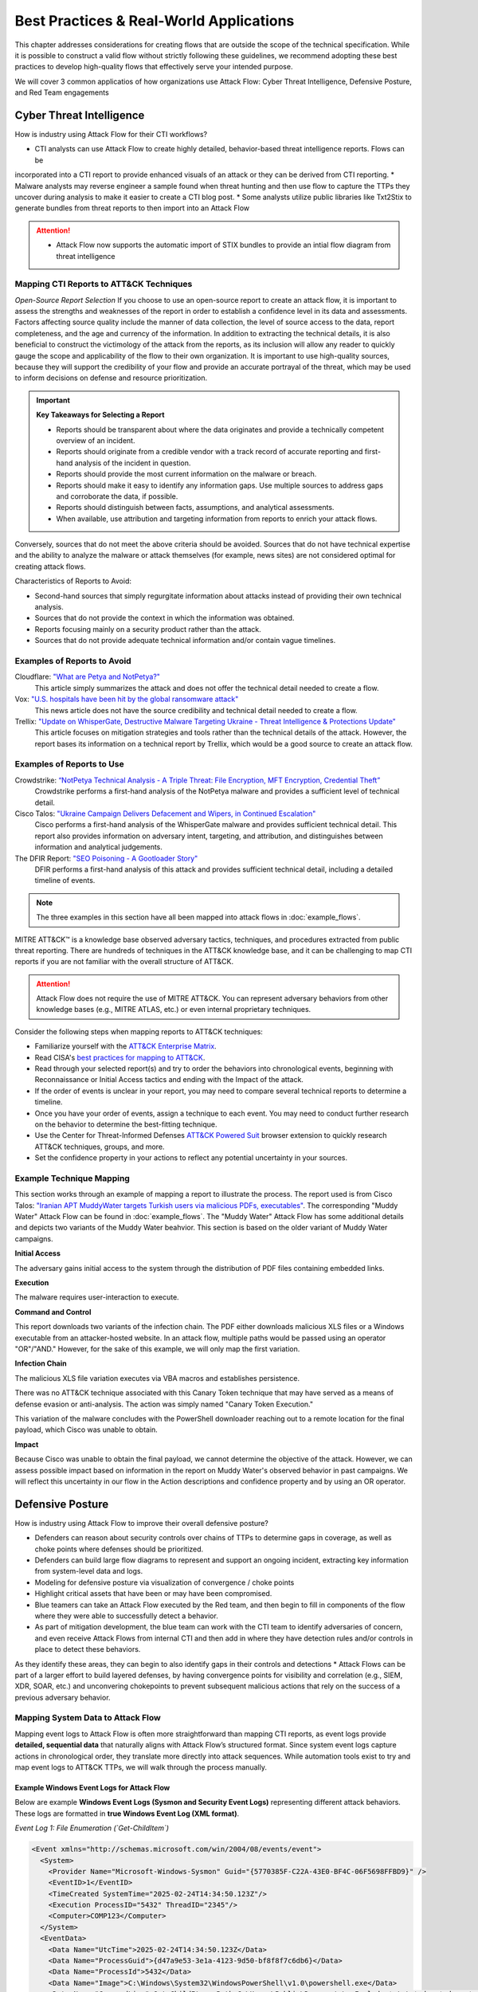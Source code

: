 Best Practices & Real-World Applications
==============================================

This chapter addresses considerations for creating flows that are outside the scope of
the technical specification. While it is possible to construct a valid flow without strictly following these guidelines, we recommend adopting these best practices to develop high-quality flows that effectively serve your intended purpose.

We will cover 3 common applicatios of how organizations use Attack Flow:
Cyber Threat Intelligence, Defensive Posture, and Red Team engagements


Cyber Threat Intelligence
-------------------------

How is industry using Attack Flow for their CTI workflows?

* CTI analysts can use Attack Flow to create highly detailed, behavior-based threat intelligence reports. Flows can be 
incorporated into a CTI report to provide enhanced visuals of an attack or they can be derived from CTI reporting.
* Malware analysts may reverse engineer a sample found when threat hunting and then use flow to capture the TTPs they uncover during analysis to make it easier to create a CTI blog post.
* Some analysts utilize public libraries like Txt2Stix to generate bundles from threat reports to then import into an Attack Flow

.. Attention::
  * Attack Flow now supports the automatic import of STIX bundles to provide an intial flow diagram from threat intelligence

Mapping CTI Reports to ATT&CK Techniques
~~~~~~~~~~~~~~~~~~~~~~~~~~~~~~~~~~~~~~~~

*Open-Source Report Selection*
If you choose to use an open-source report to create an attack flow, it is important to
assess the strengths and weaknesses of the report in order to establish a confidence
level in its data and assessments. Factors affecting source quality include the manner
of data collection, the level of source access to the data, report completeness, and the
age and currency of the information. In addition to extracting the technical details, it
is also beneficial to construct the victimology of the attack from the reports, as its
inclusion will allow any reader to quickly gauge the scope and applicability of the flow
to their own organization. It is important to use high-quality sources, because they
will support the credibility of your flow and provide an accurate portrayal of the
threat, which may be used to inform decisions on defense and resource prioritization.

.. important::

   **Key Takeaways for Selecting a Report**

   * Reports should be transparent about where the data originates and provide a
     technically competent overview of an incident.
   * Reports should originate from a credible vendor with a track record of accurate reporting
     and first-hand analysis of the incident in question.
   * Reports should provide the most current information on the malware or breach.
   * Reports should make it easy to identify any information gaps. Use multiple sources
     to address gaps and corroborate the data, if possible.
   * Reports should distinguish between facts, assumptions, and analytical assessments.
   * When available, use attribution and targeting information from reports to enrich
     your attack flows.

Conversely, sources that do not meet the above criteria should be avoided. Sources that
do not have technical expertise and the ability to analyze the malware or attack
themselves (for example, news sites) are not considered optimal for creating attack
flows.

Characteristics of Reports to Avoid:

* Second-hand sources that simply regurgitate information about attacks instead of providing their own technical analysis.
* Sources that do not provide the context in which the information was obtained.
* Reports focusing mainly on a security product rather than the attack.
* Sources that do not provide adequate technical information and/or contain vague timelines.

Examples of Reports to Avoid
~~~~~~~~~~~~~~~~~~~~~~~~~~~~~

Cloudflare: `"What are Petya and NotPetya?" <https://www.cloudflare.com/learning/security/ransomware/petya-notpetya-ransomware>`_
     This article simply summarizes the attack and does not offer the technical detail
     needed to create a flow.

Vox: `"U.S. hospitals have been hit by the global ransomware attack" <https://www.vox.com/2017/6/27/15881666/global-eu-cyber-attack-us-hackers-nsa-hospitals>`_
     This news article does not have the source credibility and technical detail needed
     to create a flow.

Trellix: `"Update on WhisperGate, Destructive Malware Targeting Ukraine - Threat Intelligence & Protections Update" <https://www.trellix.com/en-us/about/newsroom/stories/threat-labs/update-on-whispergate-destructive-malware-targeting-ukraine.html>`_
     This article focuses on mitigation strategies and tools rather than the technical
     details of the attack. However, the report bases its information on a technical
     report by Trellix, which would be a good source to create an attack flow.

Examples of Reports to Use
~~~~~~~~~~~~~~~~~~~~~~~~~~~

Crowdstrike: `“NotPetya Technical Analysis -  A Triple Threat: File Encryption, MFT Encryption, Credential Theft” <https://www.crowdstrike.com/blog/petrwrap-ransomware-technical-analysis-triple-threat-file-encryption-mft-encryption-credential-theft/>`_
     Crowdstrike performs a first-hand analysis of the NotPetya malware and provides a
     sufficient level of technical detail.

Cisco Talos: `"Ukraine Campaign Delivers Defacement and Wipers, in Continued Escalation" <https://blog.talosintelligence.com/2022/01/ukraine-campaign-delivers-defacement.html>`_
     Cisco performs a first-hand analysis of the WhisperGate malware and provides
     sufficient technical detail. This report also provides information on adversary
     intent, targeting, and attribution, and distinguishes between information and
     analytical judgements.

The DFIR Report: `"SEO Poisoning - A Gootloader Story" <https://thedfirreport.com/2022/05/09/seo-poisoning-a-gootloader-story/>`_
     DFIR performs a first-hand analysis of this attack and provides sufficient
     technical detail, including a detailed timeline of events.

.. note::

   The three examples in this section have all been mapped into attack flows in
   :doc:`example_flows`.

MITRE ATT&CK™ is a knowledge base observed adversary tactics, techniques, and procedures
extracted from public threat reporting. There are hundreds of techniques in the ATT&CK
knowledge base, and it can be challenging to map CTI reports if you are not familiar
with the overall structure of ATT&CK.

.. attention::

   Attack Flow does not require the use of MITRE ATT&CK. You can represent adversary behaviors from
   other knowledge bases (e.g., MITRE ATLAS, etc.) or even internal proprietary techniques.

Consider the following steps when mapping reports to ATT&CK techniques:

* Familiarize yourself with the `ATT&CK Enterprise Matrix <https://attack.mitre.org/matrices/enterprise/>`_.
* Read CISA's `best practices for mapping to ATT&CK
  <https://www.cisa.gov/uscert/sites/default/files/publications/Best%20Practices%20for%20MITRE%20ATTCK%20Mapping.pdf>`__.
* Read through your selected report(s) and try to order the behaviors into chronological
  events, beginning with Reconnaissance or Initial Access tactics and ending with the
  Impact of the attack.
* If the order of events is unclear in your report, you may need to compare several
  technical reports to determine a timeline.
* Once you have your order of events, assign a technique to each event. You may need to
  conduct further research on the behavior to determine the best-fitting technique.
* Use the Center for Threat-Informed Defenses `ATT&CK Powered Suit
  <https://chrome.google.com/webstore/detail/attck-powered-suit/gfhomppaadldngjnmbefmmiokgefjddd?hl=en&authuser=0>`_
  browser extension to quickly research ATT&CK techniques, groups, and more.
* Set the confidence property in your actions to reflect any potential uncertainty in
  your sources.

Example Technique Mapping
~~~~~~~~~~~~~~~~~~~~~~~~~

This section works through an example of mapping a report to illustrate the process. The
report used is from Cisco Talos: `"Iranian APT MuddyWater targets Turkish users via
malicious PDFs, executables"
<https://blog.talosintelligence.com/2022/01/iranian-apt-muddywater-targets-turkey.html>`_.
The corresponding "Muddy Water" Attack Flow can be found in :doc:`example_flows`. The
"Muddy Water" Attack Flow has some additional details and depicts two variants of the
Muddy Water beahvior. This section is based on the older variant of Muddy Water
campaigns.

**Initial Access**

The adversary gains initial access to the system through the distribution of PDF files
containing embedded links.

.. image:: _static/SpearPhishing.png
   :alt: Screenshot from Cisco report underlining the sentence "...it is highly likely that the PDFs served as the initial entry points to the attack and were distributed via email messages as part of spear-phishing efforts conducted by the group." The sentence is labeled with ATT&CK technique T1566.001 SpearPhishing Attachment.

**Execution**

The malware requires user-interaction to execute.

.. image:: _static/MaliciousLink.png
   :alt: Screenshot from Cisco report of the Infection Chain section. It underlines the sentence "The PDF files typically show an error message and ask the user to click on a link." The sentence is labeled with ATT&CK technique T1204.001 User Execution: Malicious Link.

**Command and Control**

This report downloads two variants of the infection chain. The PDF either downloads
malicious XLS files or a Windows executable from an attacker-hosted website. In an
attack flow, multiple paths would be passed using an operator "OR"/"AND." However, for
the sake of this example, we will only map the first variation.

.. image:: _static/IngressTool.png
   :alt: Screenshot from Cisco report of the Malicious Executables-Based Infection Chain section. It underlines the sentence "The URLs corresponding to the download button in the PDF files will typically host the malicious XLS files containing the macros that deploy the subsequent VBS and powershell scripts." The sentence is labeled with ATT&CK technique T1105 Ingress Tool Transfer.

**Infection Chain**

The malicious XLS file variation executes via VBA macros and establishes persistence.

.. image:: _static/VBAMacros.png
   :alt: Screenshot from Cisco report of the Persistence section with five techniques labeled. The first technique is T1059.005 Command and Scripting Interpreter: Visual Basic drawn from the sentence "The infection chain instrumented by the VBA macros consists of three key artifacts..." The second technique is T1059.005 Command and Scripting Interpreter: Visual Basic drawn from the bullet stating that one of the artifacts is the malicious VB script intermediate component that the macro sets up for persistence. The third technique is T1059.001 Command and Scripting Interpreter: PowerShell drawn from the bullet stating that one of the artifacts is a malicious PowerShell-based downloader script. The fourth technique is T1547.001 Boot or Logon Autostart Execution: Registry Run Keys/Startup Folder drawn from the sentence "...persistence is set up by creating a malicious Registry run for the infected user." The final technique is T1218 System Binary Process Execution drawn from the sentence "This campaign relies on the use of a LoLBin to execute the malicious VBScript."

There was no ATT&CK technique associated with this Canary Token technique that may have
served as a means of defense evasion or anti-analysis. The action was simply named
"Canary Token Execution."

.. image:: _static/CanaryToken.png
   :alt: Screenshot from Cisco report from the Tracking Tokens section underlining the sentence "The latest versions of the VBA code deployed could make HTTP requests to a canary tooken from canarytokens.com." The extracted technique is simply labeled "Canary Token Execution."

This variation of the malware concludes with the PowerShell downloader reaching out to a
remote location for the final payload, which Cisco was unable to obtain.

.. image:: _static/PowerShell.png
   :alt: Screenshot from Cisco report of the Malicious Powershell-Based Downloader section with two techniques extracted. The first technique is T1105 Ingress Tool Transfer drawn from the sentence "The PowerShell script that downloads another PowerShell from a remote location which will then be executed." The second technique is T1059.001 Command and Scripting Interpreter: Powershell, which is also drawn from the same sentence.

**Impact**

Because Cisco was unable to obtain the final payload, we cannot determine the objective
of the attack. However, we can assess possible impact based on information in the report
on Muddy Water's observed behavior in past campaigns. We will reflect this uncertainty
in our flow in the Action descriptions and confidence property and by using an OR
operator.

.. image:: _static/Impact.png
   :alt: Screenshot from Cisco report of the MuddyWater Threat Actor section. The section says "Campaigns carried out by the threat actor aim to achieve either of three outcomes." Each outcome is underlined: Espionage, Intellectual Property Theft, and Ransomware attacks. The three techniques labeled correspond to those outcomes and are TA0009 Collection, TA0010 Exfiltration, and T1486 Data Encrypted for Impact.


Defensive Posture
-----------------

How is industry using Attack Flow to improve their overall defensive posture?

* Defenders can reason about security controls over chains of TTPs to determine gaps in coverage, as well as choke points where defenses should be prioritized. 
* Defenders can build large flow diagrams to represent and support an ongoing incident, extracting key information from system-level data and logs.
* Modeling for defensive posture via visualization of convergence / choke points
* Highlight critical assets that have been or may have been compromised.
* Blue teamers can take an Attack Flow executed by the Red team, and then begin to fill in components of the flow where they were able to successfully detect a behavior.
* As part of mitigation development, the blue team can work with the CTI team to identify adversaries of concern, and even receive Attack Flows from internal CTI and then add in where they have detection rules and/or controls in place to detect these behaviors. 
As they identify these areas, they can  begin to also identify gaps in their controls and detections
* Attack Flows can be part of a larger effort to build layered defenses, by having convergence points for visibility and correlation (e.g., SIEM, XDR, SOAR, etc.) and unconvering chokepoints to prevent subsequent malicious actions that rely on the success of a previous adversary behavior.

Mapping System Data to Attack Flow
~~~~~~~~~~~~~~~~~~~~~~~~~~~~~~~~~~

Mapping event logs to Attack Flow is often more straightforward than mapping CTI reports, as event logs provide **detailed, sequential data** that naturally aligns with Attack Flow’s structured format. 
Since system event logs capture actions in chronological order, they translate more directly into attack sequences. 
While automation tools exist to try and map event logs to ATT&CK TTPs, we will walk through the process manually.

Example Windows Event Logs for Attack Flow
******************************************

Below are example **Windows Event Logs (Sysmon and Security Event Logs)** representing different attack behaviors. These logs are formatted in **true Windows Event Log (XML format)**.

*Event Log 1: File Enumeration (`Get-ChildItem`)*

.. code-block:: xml

    <Event xmlns="http://schemas.microsoft.com/win/2004/08/events/event">
      <System>
        <Provider Name="Microsoft-Windows-Sysmon" Guid="{5770385F-C22A-43E0-BF4C-06F5698FFBD9}" />
        <EventID>1</EventID>
        <TimeCreated SystemTime="2025-02-24T14:34:50.123Z"/>
        <Execution ProcessID="5432" ThreadID="2345"/>
        <Computer>COMP123</Computer>
      </System>
      <EventData>
        <Data Name="UtcTime">2025-02-24T14:34:50.123Z</Data>
        <Data Name="ProcessGuid">{d47a9e53-3e1a-4123-9d50-bf8f8f7c6db6}</Data>
        <Data Name="ProcessId">5432</Data>
        <Data Name="Image">C:\Windows\System32\WindowsPowerShell\v1.0\powershell.exe</Data>
        <Data Name="CommandLine">Get-ChildItem -Path C:\Users\Public\Documents\ -Include *.txt,*.doc,*.docx,*.xlsx,*.pub -Recurse</Data>
        <Data Name="User">COMP123\JohnDoe</Data>
        <Data Name="ParentProcessId">4210</Data>
        <Data Name="ParentImage">C:\Windows\explorer.exe</Data>
      </EventData>
    </Event>

*Event Log 2: File Deletion (`Remove-Item`)*

.. code-block:: xml

    <Event xmlns="http://schemas.microsoft.com/win/2004/08/events/event">
      <System>
        <Provider Name="Microsoft-Windows-Sysmon" Guid="{5770385F-C22A-43E0-BF4C-06F5698FFBD9}" />
        <EventID>1</EventID>
        <TimeCreated SystemTime="2025-02-24T14:36:05.234Z"/>
        <Execution ProcessID="5531" ThreadID="2356"/>
        <Computer>COMP123</Computer>
      </System>
      <EventData>
        <Data Name="UtcTime">2025-02-24T14:36:05.234Z</Data>
        <Data Name="ProcessGuid">{e15f3e2d-2c44-4a7d-b765-9a8c23e12345}</Data>
        <Data Name="ProcessId">5531</Data>
        <Data Name="Image">C:\Windows\System32\WindowsPowerShell\v1.0\powershell.exe</Data>
        <Data Name="CommandLine">Remove-Item -Path C:\Users\Public\Documents\* -Force -Recurse</Data>
        <Data Name="User">COMP123\JohnDoe</Data>
        <Data Name="ParentProcessId">4210</Data>
        <Data Name="ParentImage">C:\Windows\explorer.exe</Data>
      </EventData>
    </Event>

*Event Log 3: New User Account Created (`net user /add`)*

.. code-block:: xml

    <Event xmlns="http://schemas.microsoft.com/win/2004/08/events/event">
      <System>
        <Provider Name="Microsoft-Windows-Security-Auditing" Guid="{54849625-5478-4994-A5BA-3E3B0328C30D}" />
        <EventID>4720</EventID>
        <TimeCreated SystemTime="2025-02-24T15:40:10.567Z"/>
        <Execution ProcessID="5672" ThreadID="1243"/>
        <Computer>COMP123</Computer>
      </System>
      <EventData>
        <Data Name="TargetUserName">hackeradmin</Data>
        <Data Name="TargetDomain">COMP123</Data>
        <Data Name="TargetSid">S-1-5-21-987654321-234567890-345678901-1010</Data>
        <Data Name="CallerUserName">JaneAdmin</Data>
        <Data Name="CallerDomain">COMP123</Data>
        <Data Name="CallerSid">S-1-5-21-1454471165-1004336348-682003330-1001</Data>
        <Data Name="Privileges">SeCreateGlobalPrivilege</Data>
        <Data Name="NewAccountType">Standard</Data>
        <Data Name="SamAccountName">hackeradmin</Data>
        <Data Name="Description">New local user account added, possibly for persistence.</Data>
      </EventData>
    </Event>

*Event Log 4: Mimikatz Execution (Credential Dumping - LSASS)*

.. code-block:: xml

    <Event xmlns="http://schemas.microsoft.com/win/2004/08/events/event">
      <System>
        <Provider Name="Microsoft-Windows-Sysmon" Guid="{5770385F-C22A-43E0-BF4C-06F5698FFBD9}" />
        <EventID>1</EventID>
        <TimeCreated SystemTime="2025-02-25T15:25:37.456Z"/>
        <Execution ProcessID="7852" ThreadID="3152"/>
        <Computer>COMP123</Computer>
      </System>
      <EventData>
        <Data Name="UtcTime">2025-02-25T15:25:37.456Z</Data>
        <Data Name="ProcessGuid">{b2f8d0d7-c62f-4e4b-9a3c-38d74bca4321}</Data>
        <Data Name="ProcessId">7852</Data>
        <Data Name="Image">C:\Windows\Temp\mimikatz.exe</Data>
        <Data Name="CommandLine">mimikatz.exe privilege::debug sekurlsa::logonpasswords exit</Data>
        <Data Name="Hashes">MD5=5f66b82558ca92e54e77f216ef4c066c; SHA1=b8c2d5a2a3b2d5d3a6b5c3d2a4e7c5d1b6c7e8d9; SHA256=419a3c39243e6615993547d3b5443b005c3fc6b2b3e4f8c53a5e8e3c5d6a9f8b</Data>
        <Data Name="User">COMP123\JaneAdmin</Data>
        <Data Name="ParentProcessId">3240</Data>
        <Data Name="ParentImage">C:\Windows\System32\cmd.exe</Data>
        <Data Name="ParentCommandLine">cmd.exe /c mimikatz.exe</Data>
        <Data Name="Description">Adversary executed Mimikatz to dump credentials from LSASS memory.</Data>
      </EventData>
    </Event>

These event logs demonstrate **Windows system events for different attack stages**:

- PowerShell enumeration (`Get-ChildItem`)
- File deletion (`Remove-Item`)
- New local user creation (`net user /add`)
- Credential dumping via Mimikatz (`sekurlsa::logonpasswords`)


If applicable, you can map the events you observe directly to MITRE ATT&CK techniques (but you can also keep it general).
Once you identify some sequenced behaviors in your logs, you can list out the techniques and what indicators were related to that event.

- T1083 - File and Directory Discovery → `Get-ChildItem`
- T1070.004 - File Deletion → `Remove-Item`
- T1136.001 Create Account: Local Account → `net user /add`
-*T1003.001 - OS Credential Dumping: LSASS Memory → `sekurlsa::logonpasswords`


Event Logs to Flow Diagram
~~~~~~~~~~~~~~~~~~~~~~~~~~

.. Attention::
  * Attack Flow now supports the automatic import of STIX bundles to provide an intial flow diagram

These events occurring within a short timeframe could indicate **data staging, exfiltration, and cleanup efforts** so we can highlight the timestamps
as part of the attack flow. 

Now let's put these 4 techniques into an Attack Flow diagram to visualize it better. 

.. figure:: _static/example-flow-short.png
   :alt: Attack Flow diagram built from the example system event logs with just ATT&CK techniques in sequential order based off timestamp.
   :figclass: center

   Diagram showing ATT&CK techniques in sequence from example system event logs, based on timestamps.


Post-Flow: Identifying Gaps in Adversary Behaviors
~~~~~~~~~~~~~~~~~~~~~~~~~~~~~~~~~~~~~~~~~~~~~~~~~~
This sequence of events demonstrates how an adversary leveraged **PowerShell command shells** to execute several of the malicious behaviors. By highlighting PowerShell as a key execution method, we can identify opportunities to **enhance detection strategies**.  
If conducting **chokepoint analysis**, consider strengthening **detections and mitigations around PowerShell activity**, as it served as the primary attack vector. In this scenario, the flow shows us that expanding detection coverage for **PowerShell-based threats**, you can **identify, disrupt, or prevent follow-on techniques** before they escalate.

.. Remember::

   **Key Tips for Hunting for Malicious Activity and Threats**

   * Your first clue of malicious activity can appear at any point in an attack—tracing backward helps identify the initial compromise, while looking forward reveals the adversary's actions and attack progression.
   * A useful tool for searching for related techniques is `"CTID's Technique Inference Engine (TIE)" <https://center-for-threat-informed-defense.github.io/technique-inference-engine/#/>`_ which can help piece together missed areas of compromise.
   * Once you determine malicious activity, investigate to determine the scope and scale of the attack.

* Enhance Your Attack Flow with Supplemental Details *

Lastly, To strengthen your attack flow analysis, consider incorporating these **supplemental fields**, many of which map directly to **STIX (Structured Threat Information eXpression) objects**. 
These details help correlate related events, track adversary behavior, and enhance detection and response throughout an investigation.

Supplemental Fields and STIX Object Mappings
~~~~~~~~~~~~~~~~~~~~~~~~~~~~~~~~~~~~~~~~~~~~

.. list-table::
   :header-rows: 1
   :widths: 30 70

   * - **Field (STIX Object)**
     - **Description**
   * - **Process or Executable Name & Location (Process)**
     - Identifies unusual or suspicious programs, especially those outside standard directories or with deceptive names.
   * - **Parent Process (Process)**
     - Reveals whether a process is spawned by a legitimate application or leveraged by malware for stealth.
   * - **Command-Line Arguments & Parameters (Process)**
     - Exposes execution intent and potential malicious actions.
   * - **Configuration Changes (Windows Registry Key, Software)**
     - Tracks altered system or application settings, including modified **Windows Registry keys** or configurations impacting security.
   * - **User Accounts Involved (User Account)**
     - Highlights **privilege escalation**, suspicious account activity, or abnormal user behaviors.
   * - **Network Connections (Network Traffic, IPv4/IPv6 Address, Domain Name)**
     - Links processes to external threats, **Command & Control (C2) servers**, suspicious IP addresses, or malicious domains.
   * - **File & Executable Hashes (File, Artifact)**
     - Helps identify **known malware samples**, detect tampered files, and correlate threats via hash values (MD5, SHA-1, SHA-256).
   * - **In-Memory Artifacts (Process, Attack Pattern)**
     - Captures **loaded processes, injected code segments**, and memory-based attack techniques.
   * - **Timestamps of Key Actions (Observed Data, Indicator)**
     - Establishes attack **sequence and progression**, helping analysts reconstruct the attack timeline.

By integrating these **STIX-compatible attributes** into your **attack flow**, you can improve **event correlation, adversary tracking, and intelligence sharing**, ultimately enhancing your cybersecurity defense strategy.

.. image:: _static/example-flow-documentation.png
   :alt: Attack Flow diagram combining ATT&CK techniques with contextual data from STIX objects and observables
   :figclass: center

   Attack Flow diagram combining ATT&CK techniques with contextual data from STIX objects and observables.

So what does visualizing this show us? We can see PowerShell and Windows Command Shell being used, where one leads to 
three techniques and the other leads to one. This can give us insight into prioritization of detections to build in the future, but it may 
also indicate that we need to investigate detections around the one with less behaviors detected as something could have been missed.


Adversary Emulation & Red Teaming
---------------------------------

Attack Flow is a powerful tool for red teams to plan, document, and communicate simulated adversary behavior during engagements.

Use Cases in Red Team Operations
~~~~~~~~~~~~~~~~~~~~~~~~~~~~~~~~

Attack Flow can be applied throughout the lifecycle of a red team operation:

**Pre-engagement**: Plan out attack paths using known TTPs of a real adversary (tip!: )
**During the operation**: Track which techniques were executed, which failed, and the outcome of each action.
**Post-engagement**: Generate a report comparing Red vs. Blue team results, showing missed detections, compromised assets, and executed commands relating to specific adversary behaviors.

* Red teams will build out a flow as part of the planning phase before a live operation. 
* Red teamers use Attack Flow at the end of an operation in their final report to show what they performed and compare with Blue Team. They summarize total TTPs used, indicators, and assets that were compromised.
* The red team may use Attack Flow in a more abstract manner, but still needing to capture details down to the permissions level for techniques.

Planning with Attack Flow
~~~~~~~~~~~~~~~~~~~~~~~~~~
* When planning a red team engagement, Threat Intelligence and IR teams will have the opportunity to weigh in on which
adversaries are needing to be tested based off what they see as a threat to their organization.

*Pre-Engagement Collaboration*
Prior to the operation, red teams often collaborate with:

- **CTI teams** to identify adversaries that align with current threats to the organization. CTI analysts may suggest:
  - Determine active or trending APT groups, novel adversarial techniques
  - Industry-specific targeting patterns
  - Recent malware campaigns observed in the wild and/or the internal environment

Attack Flows can help visualize these threat scenarios and select representative behaviors to emulate.

- **Blue Teams or Detection Engineers** to focus the scope of testing. Red teams may:
  - Discuss control coverage assumptions or known gaps
  - Coordinate on which detection rules or analytics to evaluate
  - Align testing around high-value assets or specific services

This collaborative planning ensures that the red team’s simulation is not only realistic but also strategically valuable for improving detection and defense.


During and After Execution
~~~~~~~~~~~~~~~~~~~~~~~~~~
Red teams can use flows abstractly (focusing on TTPs) or at high fidelity (capturing commands, conditions, and outcomes).
* Record commands, hostnames, IPs, PIDs, and usernames
* Annotate successes and failures to capture realistic scenarios
* Use STIX Note and Indicator objects to enrich the flow, examples below:
- ``Asset names or host identifiers`` (e.g., DC01, FIN-SQL-02)
- ``Asset roles`` (e.g., file server, HR workstation, domain controller)
- ``Access method or privilege level`` (e.g., user, admin, SYSTEM)
- ``Associated indicators`` (e.g., executed commands, processes, hashes, network connections)
* Document pivot points and compromised items (e.g., credentials, accounts, servers, etc.)
* Consider developing a conversion pipeline from automated red team tools—such as Caldera or Cobalt Strike—to generate STIX bundles that can be imported into Attack Flow

*Asset Interaction and Tracking*
Assets—such as systems, services, credentials, and data—are central to any red team operation. Attack Flow can help track and visualize:
- **Initial Access Targets**: Systems that serve as entry points (e.g., vulnerable web servers, email clients).
- **Pivot Assets**: Hosts used for lateral movement or privilege escalation.
- **Compromised Resources**: Credentials, file shares, databases, domain controllers.
- **Critical Assets**: Data exfiltration targets or mission-critical systems.

*Reporting*
After an engagement, red teams can export their Attack Flows to share with internal stakeholders, Blue Teams, or detection engineers. 
These diagrams:
* Provide a clear, visual timeline of what was executed
* Help defenders validate what was and wasn’t detected
* Enable threat hunters to replay or simulate observed behaviors
* Serve as long-term records of adversary simulations for compliance or training

Post-Engagement Collaboration
~~~~~~~~~~~~~~~~~~~~~~~~~~~~~
Attack Flow enables both red and blue teams to:
* Compare execution (Red) vs. detection (Blue) side-by-side
* Identify missed detections or blind spots
* Validate coverage of specific techniques
* Inform future detection engineering and threat modeling

**Red Team ➜** Plan, execute and annotate
**Blue Team ➜** Build detection-centric flows
**Together ➜** Overlay and align findings to strengthen defenses

**Tips for Red Team Flow Building**
* Use "conditions" to flag required states (e.g., "domain user credentials obtained").
* Use "notes" to add human-readable context at key nodes.
* Link Indicators, Process objects, and CommandLines to actions for maximum clarity.
* Consider annotating pivot points (e.g., account switch, lateral move) with user and host metadata.



This provides the blue team with essential context to understand:
- What was targeted and why
- Which assets were at risk or compromised
- Where defensive coverage may be lacking (and the blue team can fill in what detections they have for those items)


Example Exercise
~~~~~~~~~~~~~~~~
We’ll use a real-world adversary emulation plan: the Turla – Snake YAML Plan <https://github.com/center-for-threat-informed-defense/adversary_emulation_library/blob/master/turla/Emulation_Plan/yaml/turla_snake.yaml>_.

Adversary name and overview
Test scenarios and commands
Mappings to MITRE ATT&CK techniques


For example, an adversary emulation plan for Turla (Snake) is publicy available via the adversary emulation library and has already been converted to a flow diagram.
 `"Turla - Snake Emulation Plan" <https://github.com/center-for-threat-informed-defense/adversary_emulation_library/blob/master/turla/Emulation_Plan/yaml/turla_snake.yaml>`_  and pretend that we're going into an engagement where we want to emulation this.

The following techniques are in the plan:

    "mitre_techniques": {
                "T1189": 1,
                "T1204.002": 1,
                "T1082": 1,
                "T1105": 11,
                "T1014": 1,
                "T1057": 2,
                "T1087.002": 2,
                "T1049": 1,
                "T1569.002": 1,
                "T1070.004": 3,
                "T1059.001": 1,
                "T1069.001": 3,
                "T1018": 1,
                "T1003.001": 1,
                "T1550.002": 1,
                "T1136.002": 2,
                "T1570": 5,
                "T1505.002": 1,
                "T1059.003": 1,
                "T1016": 1,
                "T1041": 1
            },

      
The .yml file provides us a lot useful information. For starters, it's going to give us the adversary name, description, and then scenarios to test out.
We can either map these different scenarios into separate flows or we can put them into a single one. 

We already have an Adversary Emulation plan mapped to an Attack Flow that you can find here <https://center-for-threat-informed-defense.github.io/attack-flow/ui/?src=..%2fcorpus%2fTurla%20-%20Snake%20Emulation%20Plan.afb>`_

The emulation plan, created by the ATT&CK ® Evaluations team, used during Day 2 of the ATT&CK evaluations Round 5. 
This scenario focuses on Snake, a rootkit used to compromise computers and exfiltrate data. If you have your own plans, you can convert them to stix and then import into Attack Flow for quicker use.

If we take a look at the beginning of this flow, we can highlight the threat actor that we want to emulate for the red team exercise. 
Once we have that, we can start adding the TTPs from the plan in. Since this flow has alrady been provided in the Adversary Emulation Library, we can create this more quickly.


Conditions are helpful for capturing where the red team needs to be successful in order to proceed with the engagement. 

After an engagement, the red team can also document whether an attack path was successful by providing conditions and any notes that may be helpful.
The can document any assets they were able to compromise or other vulnerabilities they found. It's also helpful to show the executed command and/or behaviors in case the blue team doesn't detect everything they ran.




The red team can then start their engagement and track which paths were successful and what commands were actually ran.
At any point in the flow, they can add in notes. If they attempted to gain privilege, but could not - then they could document this as such.
When the red team has completed their operation, the blue team can proceed with detection. Ideally they have their own flow they are building out and then at 
the end of the engagement each team can compare notes from their flows.





General Advice
---------------

.. Attention::
   **Tailoring Flows by Audience**

   Attack flow content and metadata should be tailored to the specific audience to maximize effectiveness. Consider the following:

   * **Threat Hunters** – Reference or include specific **analytics**, detection logic, or alert mappings that helped identify the behavior. This ensures repeatability and allows other hunters to validate or refine detection capabilities.  
   * **Cyber Threat Intelligence (CTI) Analysts** – If the flow is used for external reporting, remove **sensitive information** and focus on the **critical impact** and adversary behavior. Consider including **TTPs and relevant threat groups** for a broader intelligence context.  
   * **Adversary Emulation Teams** – Provide details on **malicious commands and techniques** that were **not detected** by existing analytics, helping them build realistic tests to improve detection.  
   * **Incident Responders** – Include **timeline information, lateral movement paths, and compromised credentials** to support forensic analysis and remediation efforts.  
   * **Leadership & Executives** – Emphasize the **scale of the operation**, highlight **critical assets compromised**, and demonstrate the **business impact**. Use high-level summaries rather than technical details to ensure clarity.  
   * **SOC Analysts** – Provide actionable insights such as **log sources**, event IDs, and real-world examples of detection to aid faster investigation and triage.  

   Structuring your flow according to your audience improves communication, speeds up response times, and ensures the right level of detail is conveyed.



Project Name
~~~~~~~~~~~~

The technical specification and the project as a whole are referred to as "Attack Flow"
(with capital letters), while the individual files created using the language are
referred to as "attack flows" (lower case).

Flow Structure
~~~~~~~~~~~~~~

The following best practices pertain to how the individual objects are arranged together
to form an attack flow.

**Begin a flow with either a Reconnaissance, Resource Development, or Initial Access
Technique.** If the Initial Access vector is unknown, begin the flow with a condition
stating that the Initial Access vector is unknown, along with any other details on the
compromised state of the system. If there are multiple possible Initial Access vectors,
combine them using an OR operator.

**Use preconditions to enhance human understanding of the flow.** If a set of actions are self-explanatory, omit the precondition and connect the actions to each other directly. For example, the NotPetya encryption routine does not require preconditions in between the actions.

.. figure:: _static/notpetya-excerpt.png
   :alt: An excerpt from the NotPetya flow. A scheduled task action to reboot the machine leads to the rebooting action.
   :align: center

   A condition object is not necessary between these actions because the relationship
   between is very obvious.

**End a flow with an Impact technique.** If the Impact is unknown, end the flow with condition stating that the impact is unknown, along with any other relevant details.

* Flow Data *


**The description field for the flow is open-ended but should bring context and
relevance to the flow.** For example, include information on attribution, targeted
company/industry/geography, specific technologies targeted, etc. This helps readers can quickly gauge the relevance of the attack to their own assets. You may
also want to include lessons learned, IOCs, or any other information that will inform
threat prioritization and decision-making.

**Action descriptions should provide sufficient detail and not simply repeat the
technique name.** For example, "Exploits remote services," is a poor description because
it is a rephrasing of a technique name. A better description would be, "to move
laterally, NotPetya tests for vulnerable SMBv1 condition (Eternal Blue/Eternal Romance
exploit) and deploys an SMB backdoor.""

**Refrain from attaching conditions directly to other conditions.** Although the
specification does not forbid this, it is duplicative and wastes space. Consider
combining the two conditions into one object with a description that describes both
aspects of the state.

* Quality Criteria for Public Corpus *


The project includes a number of :doc:`example_flows`. We encourage you to submit flows
you create for inclusion in this public corpus. Additions to the public corpus should
follow the best practices described above as well as meet the following requirements:

1. The flow must be sufficiently complex for submission. The flow must have no fewer
   than 10 actions and must make proper use of preconditions and operators.
2. The flow must contain at least one source in the metadata. Source must be credible
   and technically competent.

